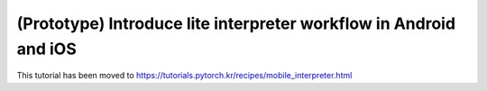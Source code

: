 (Prototype) Introduce lite interpreter workflow in Android and iOS
=======================

This tutorial has been moved to https://tutorials.pytorch.kr/recipes/mobile_interpreter.html


.. raw:: html

   <meta http-equiv="Refresh" content="0; url='https://tutorials.pytorch.kr/recipes/mobile_interpreter.html'" />
